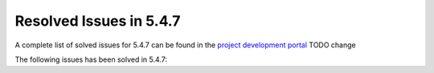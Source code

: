 .. _resolved_issues_547:

Resolved Issues in 5.4.7
--------------------------------------------------------------------------------

A complete list of solved issues for 5.4.7 can be found in the `project development portal <https://github.com/OpenNebula/one/milestone/70?closed=1>`__ TODO change

The following issues has been solved in 5.4.7:

